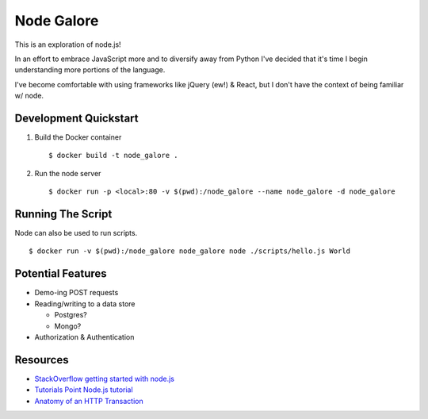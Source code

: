 Node Galore
===========

This is an exploration of node.js!

In an effort to embrace JavaScript more and to diversify away from Python I've decided that it's time I begin understanding more portions of the language.

I've become comfortable with using frameworks like jQuery (ew!) & React, but I don't have the context of being familiar w/ node.



Development Quickstart
----------------------

1. Build the Docker container

   ::

     $ docker build -t node_galore .

2. Run the node server

   ::

     $ docker run -p <local>:80 -v $(pwd):/node_galore --name node_galore -d node_galore


Running The Script
------------------

Node can also be used to run scripts.

::

  $ docker run -v $(pwd):/node_galore node_galore node ./scripts/hello.js World


Potential Features
------------------

* Demo-ing POST requests
* Reading/writing to a data store
   
  * Postgres?

  * Mongo?

* Authorization & Authentication


Resources
---------

* `StackOverflow getting started with node.js <https://stackoverflow.com/documentation/node.js/340/getting-started-with-node-js#t=201708230005090196811>`__
* `Tutorials Point Node.js tutorial <https://www.tutorialspoint.com/nodejs>`__
* `Anatomy of an HTTP Transaction <https://nodejs.org/en/docs/guides/anatomy-of-an-http-transaction/>`__
